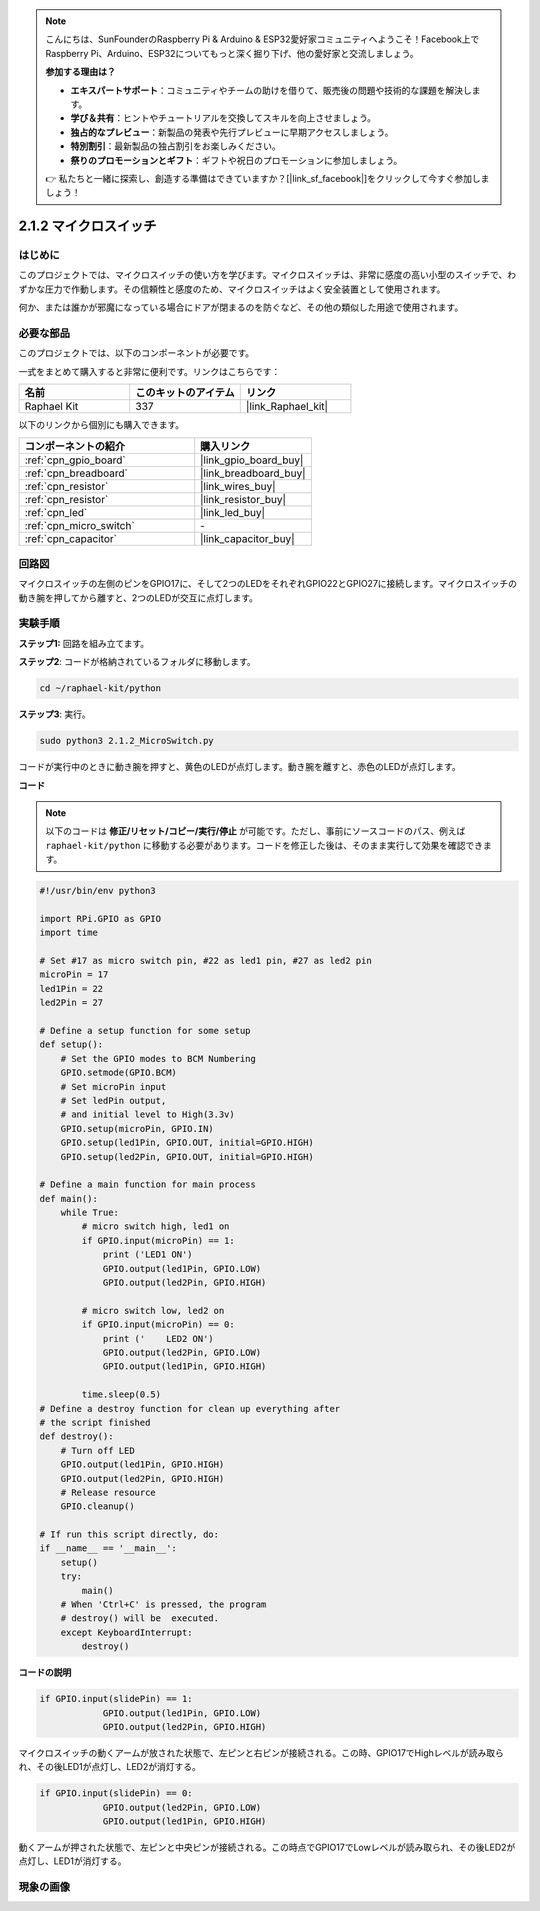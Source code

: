 .. note::

    こんにちは、SunFounderのRaspberry Pi & Arduino & ESP32愛好家コミュニティへようこそ！Facebook上でRaspberry Pi、Arduino、ESP32についてもっと深く掘り下げ、他の愛好家と交流しましょう。

    **参加する理由は？**

    - **エキスパートサポート**：コミュニティやチームの助けを借りて、販売後の問題や技術的な課題を解決します。
    - **学び＆共有**：ヒントやチュートリアルを交換してスキルを向上させましょう。
    - **独占的なプレビュー**：新製品の発表や先行プレビューに早期アクセスしましょう。
    - **特別割引**：最新製品の独占割引をお楽しみください。
    - **祭りのプロモーションとギフト**：ギフトや祝日のプロモーションに参加しましょう。

    👉 私たちと一緒に探索し、創造する準備はできていますか？[|link_sf_facebook|]をクリックして今すぐ参加しましょう！

.. _2.1.2_py:

2.1.2 マイクロスイッチ
======================

はじめに
--------------------

このプロジェクトでは、マイクロスイッチの使い方を学びます。マイクロスイッチは、非常に感度の高い小型のスイッチで、わずかな圧力で作動します。その信頼性と感度のため、マイクロスイッチはよく安全装置として使用されます。

何か、または誰かが邪魔になっている場合にドアが閉まるのを防ぐなど、その他の類似した用途で使用されます。

必要な部品
------------------------------

このプロジェクトでは、以下のコンポーネントが必要です。

.. image:: ../img/2.1.2component.png

一式をまとめて購入すると非常に便利です。リンクはこちらです：

.. list-table::
    :widths: 20 20 20
    :header-rows: 1

    *   - 名前	
        - このキットのアイテム
        - リンク
    *   - Raphael Kit
        - 337
        - |link_Raphael_kit|

以下のリンクから個別にも購入できます。

.. list-table::
    :widths: 30 20
    :header-rows: 1

    *   - コンポーネントの紹介
        - 購入リンク

    *   - :ref:`cpn_gpio_board`
        - |link_gpio_board_buy|
    *   - :ref:`cpn_breadboard`
        - |link_breadboard_buy|
    *   - :ref:`cpn_resistor`
        - |link_wires_buy|
    *   - :ref:`cpn_resistor`
        - |link_resistor_buy|
    *   - :ref:`cpn_led`
        - |link_led_buy|
    *   - :ref:`cpn_micro_switch`
        - \-
    *   - :ref:`cpn_capacitor`
        - |link_capacitor_buy|

回路図
-----------------

マイクロスイッチの左側のピンをGPIO17に、そして2つのLEDをそれぞれGPIO22とGPIO27に接続します。マイクロスイッチの動き腕を押してから離すと、2つのLEDが交互に点灯します。

.. image:: ../img/image305.png

.. image:: ../img/micro_Schematic.png

実験手順
-----------------------

**ステップ1:** 回路を組み立てます。

.. image:: ../img/2.1.4fritzing.png

**ステップ2**: コードが格納されているフォルダに移動します。

.. raw:: html

   <run></run>

.. code-block::

    cd ~/raphael-kit/python

**ステップ3**: 実行。

.. raw:: html

   <run></run>

.. code-block::

    sudo python3 2.1.2_MicroSwitch.py

コードが実行中のときに動き腕を押すと、黄色のLEDが点灯します。動き腕を離すと、赤色のLEDが点灯します。

**コード**

.. note::

    以下のコードは **修正/リセット/コピー/実行/停止** が可能です。ただし、事前にソースコードのパス、例えば ``raphael-kit/python`` に移動する必要があります。コードを修正した後は、そのまま実行して効果を確認できます。

.. raw:: html

    <run></run>



.. code-block:: python

    #!/usr/bin/env python3

    import RPi.GPIO as GPIO
    import time

    # Set #17 as micro switch pin, #22 as led1 pin, #27 as led2 pin
    microPin = 17
    led1Pin = 22
    led2Pin = 27

    # Define a setup function for some setup
    def setup():
        # Set the GPIO modes to BCM Numbering
        GPIO.setmode(GPIO.BCM)
        # Set microPin input
        # Set ledPin output, 
        # and initial level to High(3.3v)
        GPIO.setup(microPin, GPIO.IN)
        GPIO.setup(led1Pin, GPIO.OUT, initial=GPIO.HIGH)
        GPIO.setup(led2Pin, GPIO.OUT, initial=GPIO.HIGH)

    # Define a main function for main process
    def main():
        while True:
            # micro switch high, led1 on
            if GPIO.input(microPin) == 1:
                print ('LED1 ON')
                GPIO.output(led1Pin, GPIO.LOW)
                GPIO.output(led2Pin, GPIO.HIGH)

            # micro switch low, led2 on
            if GPIO.input(microPin) == 0:
                print ('    LED2 ON')
                GPIO.output(led2Pin, GPIO.LOW)
                GPIO.output(led1Pin, GPIO.HIGH)

            time.sleep(0.5)
    # Define a destroy function for clean up everything after
    # the script finished 
    def destroy():
        # Turn off LED
        GPIO.output(led1Pin, GPIO.HIGH)
        GPIO.output(led2Pin, GPIO.HIGH)
        # Release resource
        GPIO.cleanup()                     

    # If run this script directly, do:
    if __name__ == '__main__':
        setup()
        try:
            main()
        # When 'Ctrl+C' is pressed, the program 
        # destroy() will be  executed.
        except KeyboardInterrupt:
            destroy()	

**コードの説明**

.. code-block:: python

    if GPIO.input(slidePin) == 1:
                GPIO.output(led1Pin, GPIO.LOW)
                GPIO.output(led2Pin, GPIO.HIGH)

マイクロスイッチの動くアームが放された状態で、左ピンと右ピンが接続される。この時、GPIO17でHighレベルが読み取られ、その後LED1が点灯し、LED2が消灯する。

.. code-block:: python

    if GPIO.input(slidePin) == 0:
                GPIO.output(led2Pin, GPIO.LOW)
                GPIO.output(led1Pin, GPIO.HIGH)

動くアームが押された状態で、左ピンと中央ピンが接続される。この時点でGPIO17でLowレベルが読み取られ、その後LED2が点灯し、LED1が消灯する。

現象の画像
------------

.. image:: ../img/2.1.2micro_switch.JPG